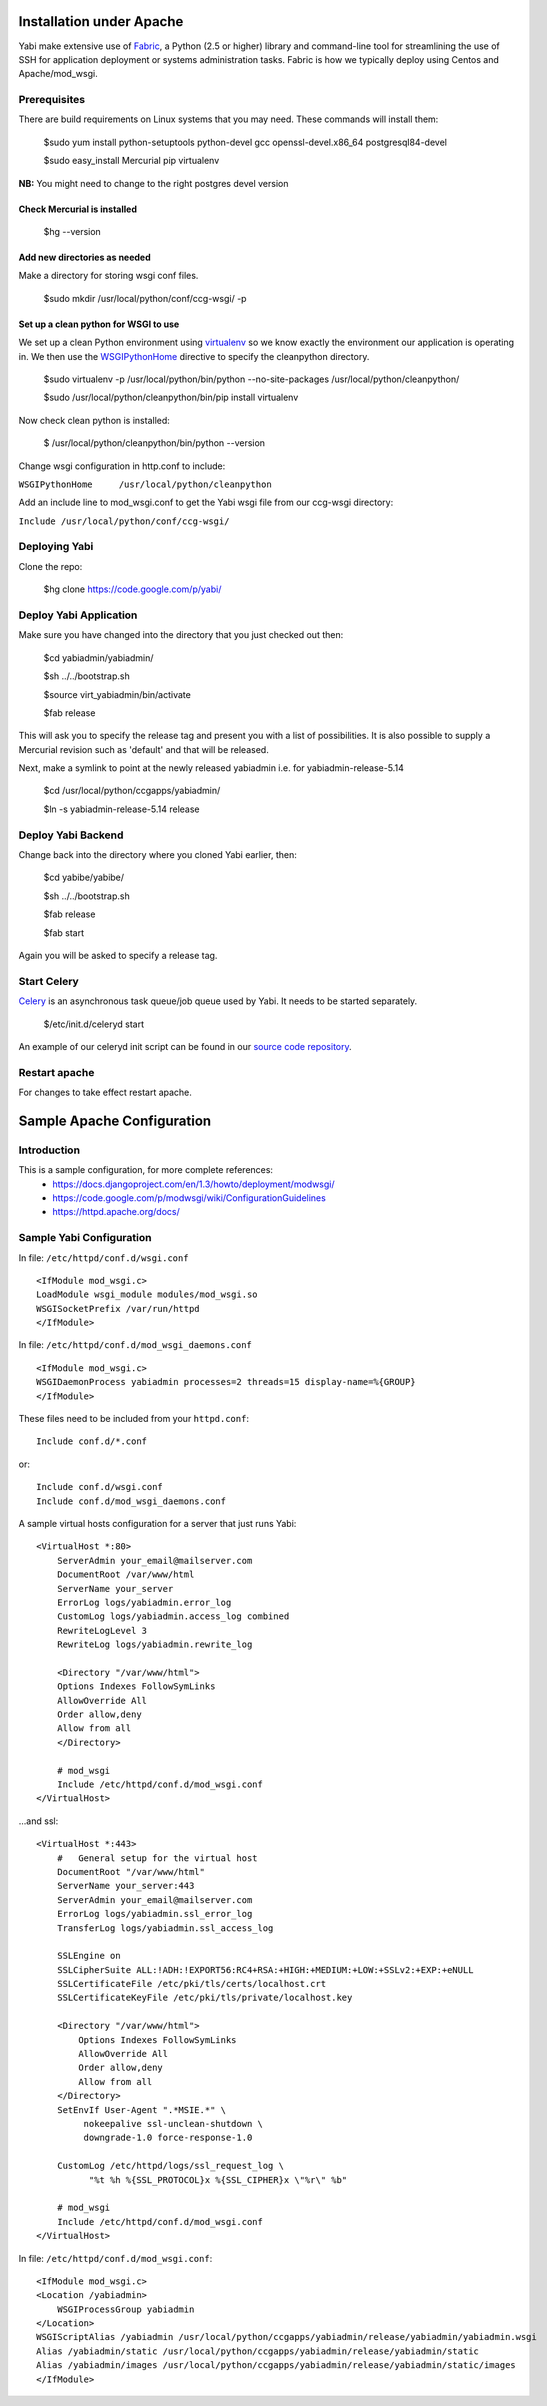 Installation under Apache
=========================

Yabi make extensive use of `Fabric <http://fabfile.org>`_, a Python (2.5 or higher) library and command-line tool for streamlining 
the use of SSH for application deployment or systems administration tasks. Fabric is how we typically deploy using Centos and Apache/mod_wsgi.

Prerequisites
-------------

There are build requirements on Linux systems that you may need. These commands will install them:

 $sudo yum install python-setuptools python-devel gcc openssl-devel.x86_64 postgresql84-devel

 $sudo easy_install Mercurial pip virtualenv

**NB:** You might need to change to the right postgres devel version 

Check Mercurial is installed
^^^^^^^^^^^^^^^^^^^^^^^^^^^^
    $hg --version


Add new directories as needed
^^^^^^^^^^^^^^^^^^^^^^^^^^^^^

Make a directory for storing wsgi conf files.

    $sudo mkdir /usr/local/python/conf/ccg-wsgi/ -p

Set up a clean python for WSGI to use
^^^^^^^^^^^^^^^^^^^^^^^^^^^^^^^^^^^^^
We set up a clean Python environment using `virtualenv <http://www.virtualenv.org/>`_ so we know exactly the environment our
application is operating in. We then use the `WSGIPythonHome <http://code.google.com/p/modwsgi/wiki/ConfigurationDirectives#WSGIPythonHome>`_ 
directive to specify the cleanpython directory.

    $sudo virtualenv -p /usr/local/python/bin/python --no-site-packages /usr/local/python/cleanpython/

    $sudo /usr/local/python/cleanpython/bin/pip install virtualenv


Now check clean python is installed:

    $ /usr/local/python/cleanpython/bin/python --version

Change wsgi configuration in http.conf to include:

``WSGIPythonHome     /usr/local/python/cleanpython``


Add an include line to mod_wsgi.conf to get the Yabi wsgi file from our ccg-wsgi directory:

``Include /usr/local/python/conf/ccg-wsgi/``


Deploying Yabi
--------------

Clone the repo:

    $hg clone https://code.google.com/p/yabi/ 

Deploy Yabi Application
-----------------------

Make sure you have changed into the directory that you just checked out then:

    $cd yabiadmin/yabiadmin/

    $sh ../../bootstrap.sh

    $source virt_yabiadmin/bin/activate

    $fab release

This will ask you to specify the release tag and present you with a list of possibilities. It is also possible to supply
a Mercurial revision such as 'default' and that will be released. 

Next, make a symlink to point at the newly released yabiadmin i.e. for yabiadmin-release-5.14

    $cd /usr/local/python/ccgapps/yabiadmin/

    $ln -s yabiadmin-release-5.14 release


Deploy Yabi Backend
-------------------

Change back into the directory where you cloned Yabi earlier, then:

    $cd yabibe/yabibe/

    $sh ../../bootstrap.sh

    $fab release

    $fab start

Again you will be asked to specify a release tag.

.. index::
    single: celery

Start Celery
------------

`Celery <http://celeryproject.org/>`_ is an asynchronous task queue/job queue used by Yabi. It needs to be started separately.

    $/etc/init.d/celeryd start

An example of our celeryd init script can be found in our `source code repository <http://code.google.com/p/yabi/source/browse/yabiadmin/admin_scripts/celeryd>`_.

Restart apache
--------------
For changes to take effect restart apache.


.. index::
    single: apache; configuration

Sample Apache Configuration
===========================

Introduction
------------

This is a sample configuration, for more complete references:
  * `https://docs.djangoproject.com/en/1.3/howto/deployment/modwsgi/ <https://docs.djangoproject.com/en/1.3/howto/deployment/modwsgi/>`_
  * `https://code.google.com/p/modwsgi/wiki/ConfigurationGuidelines <https://code.google.com/p/modwsgi/wiki/ConfigurationGuidelines>`_
  * `https://httpd.apache.org/docs/ <https://httpd.apache.org/docs/>`_



Sample Yabi Configuration
-------------------------------

In file: ``/etc/httpd/conf.d/wsgi.conf``

::

   <IfModule mod_wsgi.c>
   LoadModule wsgi_module modules/mod_wsgi.so
   WSGISocketPrefix /var/run/httpd
   </IfModule>

In file: ``/etc/httpd/conf.d/mod_wsgi_daemons.conf``

::

   <IfModule mod_wsgi.c>
   WSGIDaemonProcess yabiadmin processes=2 threads=15 display-name=%{GROUP}
   </IfModule>


These files need to be included from your ``httpd.conf``:

::

    Include conf.d/*.conf

or:

::

    Include conf.d/wsgi.conf
    Include conf.d/mod_wsgi_daemons.conf

A sample virtual hosts configuration for a server that just runs Yabi:

::

    <VirtualHost *:80>
        ServerAdmin your_email@mailserver.com
        DocumentRoot /var/www/html
        ServerName your_server
        ErrorLog logs/yabiadmin.error_log
        CustomLog logs/yabiadmin.access_log combined
        RewriteLogLevel 3
        RewriteLog logs/yabiadmin.rewrite_log

        <Directory "/var/www/html">
        Options Indexes FollowSymLinks
        AllowOverride All
        Order allow,deny
        Allow from all
        </Directory>

        # mod_wsgi
        Include /etc/httpd/conf.d/mod_wsgi.conf
    </VirtualHost>

...and ssl:

::

    <VirtualHost *:443>
        #   General setup for the virtual host
        DocumentRoot "/var/www/html"
        ServerName your_server:443
        ServerAdmin your_email@mailserver.com
        ErrorLog logs/yabiadmin.ssl_error_log
        TransferLog logs/yabiadmin.ssl_access_log

        SSLEngine on
        SSLCipherSuite ALL:!ADH:!EXPORT56:RC4+RSA:+HIGH:+MEDIUM:+LOW:+SSLv2:+EXP:+eNULL
        SSLCertificateFile /etc/pki/tls/certs/localhost.crt
        SSLCertificateKeyFile /etc/pki/tls/private/localhost.key

        <Directory "/var/www/html">
            Options Indexes FollowSymLinks
            AllowOverride All
            Order allow,deny
            Allow from all
        </Directory>
        SetEnvIf User-Agent ".*MSIE.*" \
             nokeepalive ssl-unclean-shutdown \
             downgrade-1.0 force-response-1.0

        CustomLog /etc/httpd/logs/ssl_request_log \
              "%t %h %{SSL_PROTOCOL}x %{SSL_CIPHER}x \"%r\" %b"

        # mod_wsgi
        Include /etc/httpd/conf.d/mod_wsgi.conf
    </VirtualHost>

In file: ``/etc/httpd/conf.d/mod_wsgi.conf``:

::

    <IfModule mod_wsgi.c>
    <Location /yabiadmin>
        WSGIProcessGroup yabiadmin
    </Location>
    WSGIScriptAlias /yabiadmin /usr/local/python/ccgapps/yabiadmin/release/yabiadmin/yabiadmin.wsgi
    Alias /yabiadmin/static /usr/local/python/ccgapps/yabiadmin/release/yabiadmin/static
    Alias /yabiadmin/images /usr/local/python/ccgapps/yabiadmin/release/yabiadmin/static/images
    </IfModule>
